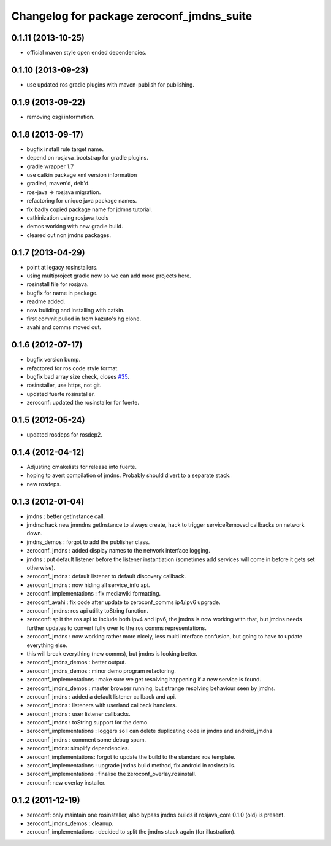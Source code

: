 ^^^^^^^^^^^^^^^^^^^^^^^^^^^^^^^^^^^^^^^^^^
Changelog for package zeroconf_jmdns_suite
^^^^^^^^^^^^^^^^^^^^^^^^^^^^^^^^^^^^^^^^^^

0.1.11 (2013-10-25)
------------------
* official maven style open ended dependencies.

0.1.10 (2013-09-23)
-------------------
* use updated ros gradle plugins with maven-publish for publishing.

0.1.9 (2013-09-22)
------------------
* removing osgi information.

0.1.8 (2013-09-17)
------------------
* bugfix install rule target name.
* depend on rosjava_bootstrap for gradle plugins.
* gradle wrapper 1.7
* use catkin package xml version information
* gradled, maven'd, deb'd.
* ros-java -> rosjava migration.
* refactoring for unique java package names.
* fix badly copied package name for jdmns tutorial.
* catkinization using rosjava_tools
* demos working with new gradle build.
* cleared out non jmdns packages.

0.1.7 (2013-04-29)
------------------
* point at legacy rosinstallers.
* using multiproject gradle now so we can add more projects here.
* rosinstall file for rosjava.
* bugfix for name in package.
* readme added.
* now building and installing with catkin.
* first commit pulled in from kazuto's hg clone.
* avahi and comms moved out.

0.1.6 (2012-07-17)
------------------
* bugfix version bump.
* refactored for ros code style format.
* bugfix bad array size check, closes `#35 <https://github.com/rosjava/zeroconf_jmdns_suite/issues/35>`_.
* rosinstaller, use https, not git.
* updated fuerte rosinstaller.
* zeroconf: updated the rosinstaller for fuerte.

0.1.5 (2012-05-24)
------------------
* updated rosdeps for rosdep2.

0.1.4 (2012-04-12)
------------------
* Adjusting cmakelists for release into fuerte.
* hoping to avert compilation of jmdns. Probably should divert to a separate stack.
* new rosdeps.

0.1.3 (2012-01-04)
------------------
* jmdns : better getInstance call.
* jmdns: hack new jmmdns getInstance to always create, hack to trigger serviceRemoved callbacks on network down.
* jmdns_demos : forgot to add the publisher class.
* zeroconf_jmdns : added display names to the network interface logging.
* jmdns : put default listener before the listener instantiation (sometimes add services will come in before it gets set otherwise).
* zeroconf_jmdns : default listener to default discovery callback.
* zeroconf_jmdns : now hiding all service_info api.
* zeroconf_implementations : fix mediawiki formatting.
* zeroconf_avahi : fix code after update to zeroconf_comms ip4/ipv6 upgrade.
* zeroconf_jmdns: ros api utility toString function.
* zeroconf: split the ros api to include both ipv4 and ipv6, the jmdns is now working with that, but jmdns needs further updates to convert fully over to the ros comms representations.
* zeroconf_jmdns : now working rather more nicely, less multi interface confusion, but going to have to update everything else.
* this will break everything (new comms), but jmdns is looking better.
* zeroconf_jmdns_demos : better output.
* zeroconf_jmdns_demos : minor demo program refactoring.
* zeroconf_implementations : make sure we get resolving happening if a new service is found.
* zeroconf_jmdns_demos : master browser running, but strange resolving behaviour seen by jmdns.
* zeroconf_jmdns : added a default listener callback and api.
* zeroconf_jmdns : listeners with userland callback handlers.
* zeroconf_jmdns : user listener callbacks.
* zeroconf_jmdns : toString support for the demo.
* zeroconf_implementations : loggers so I can delete duplicating code in jmdns and android_jmdns
* zeroconf_jmdns : comment some debug spam.
* zeroconf_jmdns: simplify dependencies.
* zeroconf_implementations: forgot to update the build to the standard ros template.
* zeroconf_implementations : upgrade jmdns build method, fix android in rosinstalls.
* zeroconf_implementations : finalise the zeroconf_overlay.rosinstall.
* zeroconf: new overlay installer.

0.1.2 (2011-12-19)
------------------
* zeroconf: only maintain one rosinstaller, also bypass jmdns builds if rosjava_core 0.1.0 (old) is present.
* zeroconf_jmdns_demos : cleanup.
* zeroconf_implementations : decided to split the jmdns stack again (for illustration).



